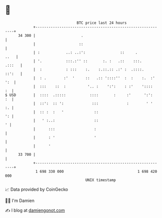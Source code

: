 * 👋

#+begin_example
                                    BTC price last 24 hours                    
                +------------------------------------------------------------+ 
         34 300 |                     .                                      | 
                |                    ::                                      | 
                | :            ..: ..:':                ::     .        ..   | 
                | '.           :::.:'' ::       :. :   .::    :::.    .:::   | 
                |  :           : :::    :.    :.::.:: .:' :  .::::.   ::':   | 
                |  : .        :'  '     ::   .:: '::::''  :  :    :.  :' ':  | 
                |  :::    ::  :          '.. :    ':':    : :'    '::::   :  | 
   $ USD        |  ::::  .:::::           ::::       :     :'      ':':   :  | 
                |  ::':  :: ':             :::             :        ' '   :. | 
                |  :: :  :   '              ::                            ': | 
                |   ' :..:                  ::                             ' | 
                |      :::                  :                                | 
                |      : '                  '                                | 
                |      '                                                     | 
         33 700 |                                                            | 
                +------------------------------------------------------------+ 
                 1 698 330 000                                  1 698 420 000  
                                        UNIX timestamp                         
#+end_example
📈 Data provided by CoinGecko

🧑‍💻 I'm Damien

✍️ I blog at [[https://www.damiengonot.com][damiengonot.com]]
